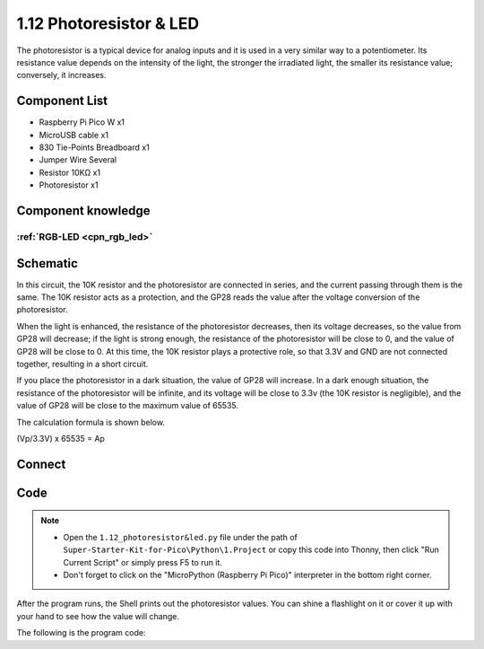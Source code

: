 1.12 Photoresistor & LED
=========================
The photoresistor is a typical device for analog inputs and it is used in a very 
similar way to a potentiometer. Its resistance value depends on the intensity of 
the light, the stronger the irradiated light, the smaller its resistance value; 
conversely, it increases.

Component List
^^^^^^^^^^^^^^^
- Raspberry Pi Pico W x1
- MicroUSB cable x1
- 830 Tie-Points Breadboard x1
- Jumper Wire Several
- Resistor 10KΩ x1
- Photoresistor x1

Component knowledge
^^^^^^^^^^^^^^^^^^^^
:ref:`RGB-LED <cpn_rgb_led>`
"""""""""""""""""""""""""""""""

Schematic
^^^^^^^^^^
.. image:: img/schematic/1.12.png

In this circuit, the 10K resistor and the photoresistor are connected in series, 
and the current passing through them is the same. The 10K resistor acts as a protection, 
and the GP28 reads the value after the voltage conversion of the photoresistor.

When the light is enhanced, the resistance of the photoresistor decreases, then 
its voltage decreases, so the value from GP28 will decrease; if the light is strong 
enough, the resistance of the photoresistor will be close to 0, and the value of GP28 
will be close to 0. At this time, the 10K resistor plays a protective role, so that 
3.3V and GND are not connected together, resulting in a short circuit.

If you place the photoresistor in a dark situation, the value of GP28 will increase. 
In a dark enough situation, the resistance of the photoresistor will be infinite, and 
its voltage will be close to 3.3v (the 10K resistor is negligible), and the value of 
GP28 will be close to the maximum value of 65535.

The calculation formula is shown below.

(Vp/3.3V) x 65535 = Ap

Connect
^^^^^^^^^
.. image:: img/connect/1.12.png

Code
^^^^^^^
.. note::

    * Open the ``1.12_photoresistor&led.py`` file under the path of ``Super-Starter-Kit-for-Pico\Python\1.Project`` or copy this code into Thonny, then click "Run Current Script" or simply press F5 to run it.

    * Don't forget to click on the "MicroPython (Raspberry Pi Pico)" interpreter in the bottom right corner. 

.. image:: img/software/1.12.png

After the program runs, the Shell prints out the photoresistor values. You can 
shine a flashlight on it or cover it up with your hand to see how the value will change.


The following is the program code:

.. code-block:: python


